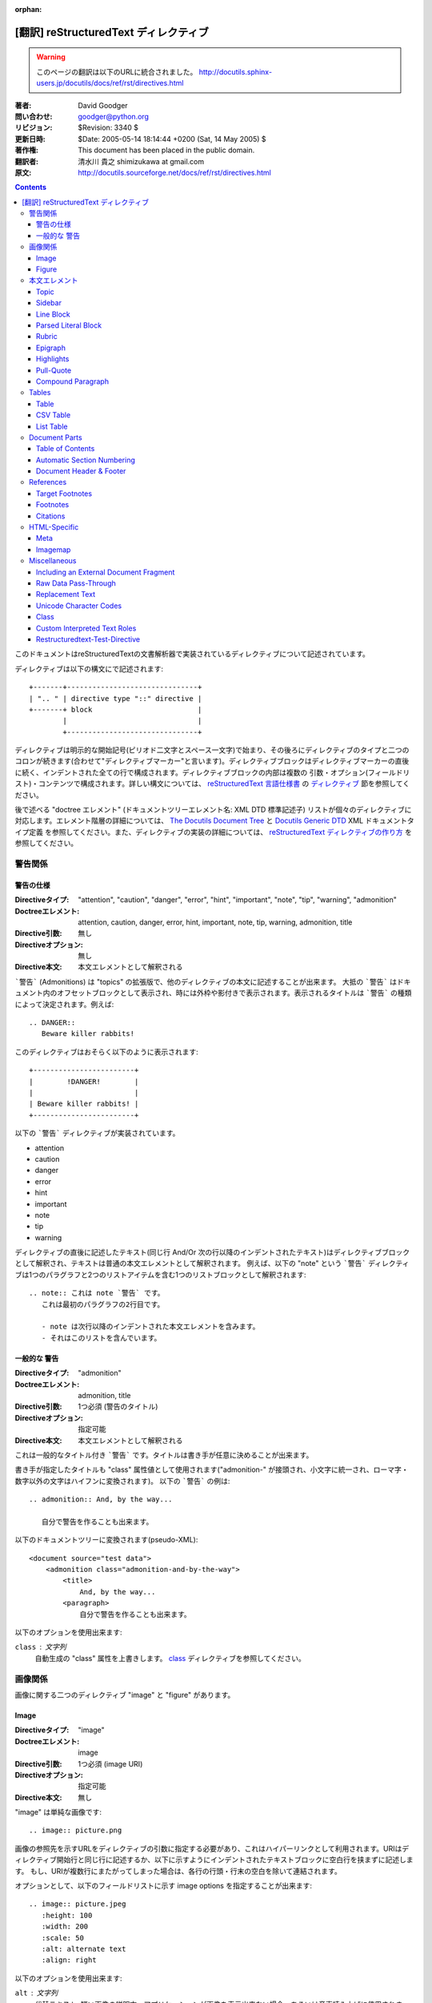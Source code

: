 :orphan:

=======================================
[翻訳] reStructuredText ディレクティブ
=======================================

.. warning::

   このページの翻訳は以下のURLに統合されました。
   http://docutils.sphinx-users.jp/docutils/docs/ref/rst/directives.html


:著者: David Goodger
:問い合わせ: goodger@python.org
:リビジョン: $Revision: 3340 $
:更新日時: $Date: 2005-05-14 18:14:44 +0200 (Sat, 14 May 2005) $
:著作権: This document has been placed in the public domain.
:翻訳者: 清水川 貴之 shimizukawa at gmail.com
:原文: http://docutils.sourceforge.net/docs/ref/rst/directives.html

.. contents::

このドキュメントはreStructuredTextの文書解析器で実装されているディレクティブについて記述されています。

ディレクティブは以下の構文にで記述されます::

    +-------+-------------------------------+
    | ".. " | directive type "::" directive |
    +-------+ block                         |
            |                               |
            +-------------------------------+

ディレクティブは明示的な開始記号(ピリオド二文字とスペース一文字)で始まり、その後ろにディレクティブのタイプと二つのコロンが続きます(合わせて"ディレクティブマーカー"と言います)。ディレクティブブロックはディレクティブマーカーの直後に続く、インデントされた全ての行で構成されます。ディレクティブブロックの内部は複数の 引数・オプション(フィールドリスト)・コンテンツで構成されます。詳しい構文については、 `reStructuredText 言語仕様書`_ の `ディレクティブ`_ 節を参照してください。

後で述べる "doctree エレメント" (ドキュメントツリーエレメント名: XML DTD 標準記述子) リストが個々のディレクティブに対応します。エレメント階層の詳細については、 `The Docutils Document Tree`_ と `Docutils Generic DTD`_ XML ドキュメントタイプ定義 を参照してください。また、ディレクティブの実装の詳細については、 `reStructuredText ディレクティブの作り方`_ を参照してください。

.. _`ディレクティブ`: restructuredtext.html#directives
.. _`reStructuredText 言語仕様書`: restructuredtext.html
.. _The Docutils Document Tree: ../doctree.html
.. _Docutils Generic DTD: ../docutils.dtd
.. _reStructuredText ディレクティブの作り方:
   ../../howto/rst-directives.html


----------
 警告関係
----------

.. _attention:
.. _caution:
.. _danger:
.. _error:
.. _hint:
.. _important:
.. _note:
.. _tip:
.. _warning:

警告の仕様
============

:Directiveタイプ: "attention", "caution", "danger", "error", "hint",
                  "important", "note", "tip", "warning", "admonition"
:Doctreeエレメント: attention, caution, danger, error, hint, important,
                   note, tip, warning, admonition, title
:Directive引数: 無し
:Directiveオプション: 無し
:Directive本文: 本文エレメントとして解釈される

```警告``` (Admonitions) は "topics" の拡張版で、他のディレクティブの本文に記述することが出来ます。
大抵の ```警告``` はドキュメント内のオフセットブロックとして表示され、時には外枠や影付きで表示されます。表示されるタイトルは ```警告``` の種類によって決定されます。例えば::

    .. DANGER::
       Beware killer rabbits!

このディレクティブはおそらく以下のように表示されます::

    +------------------------+
    |        !DANGER!        |
    |                        |
    | Beware killer rabbits! |
    +------------------------+

以下の ```警告``` ディレクティブが実装されています。

- attention
- caution
- danger
- error
- hint
- important
- note
- tip
- warning

ディレクティブの直後に記述したテキスト(同じ行 And/Or 次の行以降のインデントされたテキスト)はディレクティブブロックとして解釈され、テキストは普通の本文エレメントとして解釈されます。
例えば、以下の "note" という ```警告``` ディレクティブは1つのパラグラフと2つのリストアイテムを含む1つのリストブロックとして解釈されます::

    .. note:: これは note `警告` です。
       これは最初のパラグラフの2行目です。

       - note は次行以降のインデントされた本文エレメントを含みます。
       - それはこのリストを含んでいます。


.. _admonition:

一般的な 警告
==============

:Directiveタイプ: "admonition"
:Doctreeエレメント: admonition, title
:Directive引数: 1つ必須 (警告のタイトル)
:Directiveオプション: 指定可能
:Directive本文: 本文エレメントとして解釈される

これは一般的なタイトル付き ```警告``` です。タイトルは書き手が任意に決めることが出来ます。

書き手が指定したタイトルも "class" 属性値として使用されます("admonition-" が接頭され、小文字に統一され、ローマ字・数字以外の文字はハイフンに変換されます)。
以下の ```警告``` の例は::

    .. admonition:: And, by the way...

       自分で警告を作ることも出来ます。

以下のドキュメントツリーに変換されます(pseudo-XML)::

    <document source="test data">
        <admonition class="admonition-and-by-the-way">
            <title>
                And, by the way...
            <paragraph>
                自分で警告を作ることも出来ます。

以下のオプションを使用出来ます:

``class`` : 文字列
    自動生成の "class" 属性を上書きします。 class_ ディレクティブを参照してください。


----------
 画像関係
----------

画像に関する二つのディレクティブ "image" と "figure" があります。


Image
=======

:Directiveタイプ: "image"
:Doctreeエレメント: image
:Directive引数: 1つ必須 (image URI)
:Directiveオプション: 指定可能
:Directive本文: 無し

"image" は単純な画像です::

    .. image:: picture.png

画像の参照先を示すURLをディレクティブの引数に指定する必要があり、これはハイパーリンクとして利用されます。URIはディレクティブ開始行と同じ行に記述するか、以下に示すようにインデントされたテキストブロックに空白行を挟まずに記述します。
もし、URIが複数行にまたがってしまった場合は、各行の行頭・行末の空白を除いて連結されます。

オプションとして、以下のフィールドリストに示す _`image options` を指定することが出来ます::

    .. image:: picture.jpeg
       :height: 100
       :width: 200
       :scale: 50
       :alt: alternate text
       :align: right

以下のオプションを使用出来ます:

``alt`` : 文字列
    代替テキスト: 短い画像の説明文。アプリケーションが画像を表示出来ない場合、あるいは音声読み上げに使用されます。

``height`` : 数値
    画像の縦幅をピクセルで指定し、予約領域や画像の縦方向の拡大縮小に使用されます。"scale" オプションと組み合わせて使用することが出来ます。例えば、heightに200、scaleに50が指定された場合、高さ100で拡大縮小無しと評価されます。

``width`` : 数値
    画像の横幅をピクセルで指定し、予約領域や画像の横方向の拡大縮小に使用されます。
    前述の "height" や "scale" と組み合わせて使用することが出来ます。

``scale`` : 数値
    縦横同比率で拡大縮小したい場合、パーセント("%"は記述しない/出来ない)で指定します。 "100" はフルサイズを意味し、"scale" が指定されない場合と等価になります。

    もし、"height" や "width" が指定されていない場合、PIL [#PIL]_ は画像ファイルから幅や高さを取得して使用します。

``align`` : "top", "middle", "bottom", "left", "center", "right"
    画像の配置はHTMLの ``<img>`` タグの "align" 属性として評価されます。"top", "middle", "bottom" の3つは縦方向の配置位置を(テキストのベースラインからの相対位置で)コントロールします（これらは画像がインラインで使用される場合にのみ有効です）。
    "left", "center", "right" の3つは横方向の配置位置をコントロールします。この指定は画像をfloat指定にし、文字列を回り込みさせます。これらの指定はブラウザや表示するソフトウェアによって表示方法が異なります。

``target`` : 文字列 (URI あるいは 参照名)
    画像をハイパーリンクとしてクリック可能にします。オプションの引数にはURI(絶対パス/相対パス)か、アンダースコアを接尾した参照名 (例: ``name_``) を指定出来ます。

``class`` : 文字列
    image エレメントに "class" 属性を指定します。 class_ ディレクティブを参照してください。


Figure
=======

:Directiveタイプ: "figure"
:Doctreeエレメント: figure, image, caption, legend
:Directive引数: 1つ必須 (image URI)
:Directiveオプション: 指定可能
:Directive本文: キャプションと凡例(オプション)として解釈される

"figure" は `image options`_ を含む `Image`_ データで構成され、単一パラグラフのキャプションと凡例を含めることが出来ます::

    .. figure:: picture.png
       :scale: 50
       :alt: map to buried treasure

       これはキャプションです(シンプルなパラグラフ).

       凡例は任意の要素で構成され、キャプションの後に書くことが出来ます。
       この例の場合、凡例はこのパラグラフと以下のテーブルで構成されます:

       +-----------------------+-----------------------+
       | 記号                  | 説明                  |
       +=======================+=======================+
       | .. image:: tent.png   | キャンプ場            |
       +-----------------------+-----------------------+
       | .. image:: waves.png  | 湖                    |
       +-----------------------+-----------------------+
       | .. image:: peak.png   | 山                    |
       +-----------------------+-----------------------+

キャプションパラグラフや凡例の前には空行が必要です。キャプションを書かずに凡例を書く場合は、キャプションの代わりに空のコメント ("..") を書きます。

"figure" ディレクティブは "image" ディレクティブの全てのオプションをサポートしています(`image options`_ を参照)。さらに以下のオプションを指定することが出来ます:

``figwidth`` : 数値 または "image"
    figureの最大幅をピクセルで記述します。または "image" を記述することも出来、この場合画像の幅が利用されます( 要 PIL [#PIL]_)。もし画像ファイルが見つからなかったり、必要なソフトウェアが提供されていない場合、このオプションは無効になります。

    "figure" Doctree エレメントの "width" 属性をセットしてください。

    このオプションは含まれる画像の伸縮を行いません。その用途には "width"
    `Image`_ オプションを以下のように使用してください::

        +---------------------------+
        |        figure             |
        |                           |
        |<------ figwidth --------->|
        |                           |
        |  +---------------------+  |
        |  |     image           |  |
        |  |                     |  |
        |  |<--- width --------->|  |
        |  +---------------------+  |
        |                           |
        |figureのキャプションはこの |
        |幅で折り返します。         |
        +---------------------------+

``figclass`` : 文字列
    figureエレメントの "class" 属性を指定します。 class_ ディレクティブを参照してください。

``align`` : "left", "center", "right"
    横方向の配置位置をコントロールします。この指定は画像をfloat指定にし、文字列を回り込みさせます。これらの指定はブラウザや表示するソフトウェアによって表示方法が異なります。


.. [#PIL] `Python Imaging Library`_.

.. _Python Imaging Library: http://www.pythonware.com/products/pil/


----------------
 本文エレメント
----------------

Topic
=====

:Directiveタイプ: "topic"
:Doctreeエレメント: topic
:Directive引数: 1つ必須 (topicタイトル)
:Directiveオプション: 指定可能
:Directive本文: トピックの本文として解釈される

トピックはタイトル付きのBlock Quote、あるいはセルフコンテインドでサブセクションを持たないセクションに似ています。"topic"ディレクティブをドキュメントの回り込み設定から独立したものとして使えます。トピックはセクションのどこにでも記述することが出来ます。本文エレメントとトピックはネストしたトピックを持ちません。

このディレクティブの唯一の引数は、トピックのタイトルになります。タイトルと本文の間は必ず1行空けてください。インデントされた後続の行は全てトピックの本文となり、本文エレメントとして解釈されます。例::

    .. topic:: トピックのタイトル

        後続のインデントされた行はトピック
        の本文を意味し、本文エレメントとして
        解釈されます。

以下のオプションを使用出来ます:

``class`` : 文字列
    topicエレメントの "class" 属性を指定します。 class_ ディレクティブを参照してください。


Sidebar
=======

:Directiveタイプ: "sidebar"
:Doctreeエレメント: sidebar
:Directive引数: 1つ必須 (sidebarタイトル)
:Directiveオプション: 指定可能
:Directive本文: Interpreted as the sidebar body.

Sidebars are like miniature, parallel documents that occur inside
other documents, providing related or reference material.  A sidebar
is typically offset by a border and "floats" to the side of the page;
the document's main text may flow around it.  Sidebars can also be
likened to super-footnotes; their content is outside of the flow of
the document's main text.

Sidebars may occur anywhere a section or transition may occur.  Body
elements (including sidebars) may not contain nested sidebars.

The directive's sole argument is interpreted as the sidebar title,
which may be followed by a subtitle option (see below); the next line
must be blank.  All subsequent lines make up the sidebar body,
interpreted as body elements.  For example::

    .. sidebar:: Sidebar Title
       :subtitle: Optional Sidebar Subtitle

       Subsequent indented lines comprise
       the body of the sidebar, and are
       interpreted as body elements.

以下のオプションを使用出来ます:

``subtitle`` : 文字列
    The sidebar's subtitle.

``class`` : 文字列
    sidebarエレメントの "class" 属性を指定します。 class_ ディレクティブを参照してください。


Line Block
==========

.. admonition:: Deprecated

   The "line-block" directive is deprecated.  Use the `line block
   syntax`_ instead.

   .. _line block syntax: restructuredtext.html#line-blocks

:Directiveタイプ: "line-block"
:Doctreeエレメント: line_block
:Directive引数: 無し
:Directiveオプション: 指定可能
:Directive本文: Becomes the body of the line block.

The "line-block" directive constructs an element where line breaks and
initial indentation is significant and inline markup is supported.  It
is equivalent to a `parsed literal block`_ with different rendering:
typically in an ordinary serif typeface instead of a
typewriter/monospaced face, and not automatically indented.  (Have the
line-block directive begin a block quote to get an indented line
block.)  Line blocks are useful for address blocks and verse (poetry,
song lyrics), where the structure of lines is significant.  For
example, here's a classic::

    "To Ma Own Beloved Lassie: A Poem on her 17th Birthday", by
    Ewan McTeagle (for Lassie O'Shea):

        .. line-block::

            Lend us a couple of bob till Thursday.
            I'm absolutely skint.
            But I'm expecting a postal order and I can pay you back
                as soon as it comes.
            Love, Ewan.

以下のオプションを使用出来ます:

``class`` : 文字列
    line_blockエレメントの "class" 属性を指定します。 class_ ディレクティブを参照してください。


.. _parsed-literal:

Parsed Literal Block
====================

:Directiveタイプ: "parsed-literal"
:Doctreeエレメント: literal_block
:Directive引数: 無し
:Directiveオプション: 指定可能
:Directive本文: Becomes the body of the literal block.

Unlike an ordinary literal block, the "parsed-literal" directive
constructs a literal block where the text is parsed for inline markup.
It is equivalent to a `line block`_ with different rendering:
typically in a typewriter/monospaced typeface, like an ordinary
literal block.  Parsed literal blocks are useful for adding hyperlinks
to code examples.

However, care must be taken with the text, because inline markup is
recognized and there is no protection from parsing.  Backslash-escapes
may be necessary to prevent unintended parsing.  And because the
markup characters are removed by the parser, care must also be taken
with vertical alignment.  Parsed "ASCII art" is tricky, and extra
whitespace may be necessary.

For example, all the element names in this content model are links::

    .. parsed-literal::

       ( (title_, subtitle_?)?,
         decoration_?,
         (docinfo_, transition_?)?,
         `%structure.model;`_ )

以下のオプションを使用出来ます:

``class`` : 文字列
    literal_blockエレメントの "class" 属性を指定します。 class_ ディレクティブを参照してください。


Rubric
======

:Directiveタイプ: "rubric"
:Doctreeエレメント: rubric
:Directive引数: 1つ必須 (rubric text).
:Directiveオプション: 指定可能
:Directive本文: 無し

..

     rubric n. 1. a title, heading, or the like, in a manuscript,
     book, statute, etc., written or printed in red or otherwise
     distinguished from the rest of the text. ...

     -- Random House Webster's College Dictionary, 1991

The "rubric" directive inserts a "rubric" element into the document
tree.  A rubric is like an informal heading that doesn't correspond to
the document's structure.

以下のオプションを使用出来ます:

``class`` : 文字列
    rubricエレメントの "class" 属性を指定します。 class_ ディレクティブを参照してください。


Epigraph
========

:Directiveタイプ: "epigraph"
:Doctreeエレメント: block_quote
:Directive引数: 無し
:Directiveオプション: 無し
:Directive本文: Interpreted as the body of the block quote.

An epigraph is an apposite (suitable, apt, or pertinent) short
inscription, often a quotation or poem, at the beginning of a document
or section.

The "epigraph" directive produces an "epigraph"-class block quote.
For example, this input::

     .. epigraph::

        No matter where you go, there you are.

        -- Buckaroo Banzai

becomes this document tree fragment::

    <block_quote class="epigraph">
        <paragraph>
            No matter where you go, there you are.
        <attribution>
            Buckaroo Banzai


Highlights
==========

:Directiveタイプ: "highlights"
:Doctreeエレメント: block_quote
:Directive引数: 無し
:Directiveオプション: 無し
:Directive本文: Interpreted as the body of the block quote.

Highlights summarize the main points of a document or section, often
consisting of a list.

The "highlights" directive produces a "highlights"-class block quote.
See Epigraph_ above for an analogous example.


Pull-Quote
==========

:Directiveタイプ: "pull-quote"
:Doctreeエレメント: block_quote
:Directive引数: 無し
:Directiveオプション: 無し
:Directive本文: Interpreted as the body of the block quote.

A pull-quote is a small selection of text "pulled out and quoted",
typically in a larger typeface.  Pull-quotes are used to attract
attention, especially in long articles.

The "pull-quote" directive produces a "pull-quote"-class block quote.
See Epigraph_ above for an analogous example.


.. _compound:

Compound Paragraph
==================

:Directiveタイプ: "compound"
:Doctreeエレメント: compound
:Directive引数: 無し
:Directiveオプション: 指定可能
:Directive本文: Interpreted as body elements.

(New in Docutils 0.3.6)

The "compound" directive is used to create a compound paragraph, which
is a single logical paragraph containing multiple physical body
elements such as simple paragraphs, literal blocks, tables, lists,
etc., instead of directly containing text and inline elements.  For
example::

    .. compound::

       The 'rm' command is very dangerous.  If you are logged
       in as root and enter ::

           cd /
           rm -rf *

       you will erase the entire contents of your file system.

In the example above, a literal block is "embedded" within a sentence
that begins in one physical paragraph and ends in another.

.. note::

   The "compound" directive is *not* a generic block-level container
   like HTML's ``<div>`` element.  Do not use it only to group a
   sequence of elements, or you may get unexpected results.

   If you happen to need a generic block-level container, please
   describe your use-case in an email to
   docutils-users@lists.sourceforge.net.

Compound paragraphs are typically rendered as multiple distinct text
blocks, with the possibility of variations to emphasize their logical
unity:

* If paragraphs are rendered with a first-line indent, only the first
  physical paragraph of a compound paragraph should have that indent
  -- second and further physical paragraphs should omit the indents;
* vertical spacing between physical elements may be reduced;
* and so on.

以下のオプションを使用出来ます:

``class`` : 文字列
    compoundエレメントの "class" 属性を指定します。 class_ ディレクティブを参照してください。


--------
 Tables
--------

Formal tables need more structure than the reStructuredText syntax
supplies.  Tables may be given titles with the table_ directive.
Sometimes reStructuredText tables are inconvenient to write, or table
data in a standard format is readily available.  The csv-table_
directive supports CSV data.


Table
=====

:Directiveタイプ: "table"
:Doctreeエレメント: table
:Directive引数: 1, optional (tableタイトル)
:Directiveオプション: 指定可能
:Directive本文: A normal reStructuredText table.

(New in Docutils 0.3.1)

The "table" directive is used to create a titled table, to associate a
title with a table::

    .. table:: Truth table for "not"

       =====  =====
         A    not A
       =====  =====
       False  True
       True   False
       =====  =====

以下のオプションを使用出来ます:

``class`` : 文字列
    tableエレメントの "class" 属性を指定します。 class_ ディレクティブを参照してください。


.. _csv-table:

CSV Table
=========

:Directiveタイプ: "csv-table"
:Doctreeエレメント: table
:Directive引数: 1, optional (tableタイトル)
:Directiveオプション: 指定可能
:Directive本文: A CSV (comma-separated values) table.

.. WARNING::

   The "csv-table" directive's ":file:" and ":url:" options represent
   a potential security holes.  They can be disabled with the
   "file_insertion_enabled_" runtime setting.

.. Note::

   The "csv-table" directive requires the ``csv.py`` module of the
   Python standard library, which was added in Python 2.3.  It will
   not work with earlier versions of Python.  Using the "csv-table"
   directive in a document will make the document **incompatible**
   with systems using Python 2.1 or 2.2.

(New in Docutils 0.3.4)

The "csv-table" directive is used to create a table from CSV
(comma-separated values) data.  CSV is a common data format generated
by spreadsheet applications and commercial databases.  The data may be
internal (an integral part of the document) or external (a separate
file).

Example::

    .. csv-table:: Frozen Delights!
       :header: "Treat", "Quantity", "Description"
       :widths: 15, 10, 30

       "Albatross", 2.99, "On a stick!"
       "Crunchy Frog", 1.49, "If we took the bones out, it wouldn't be
       crunchy, now would it?"
       "Gannet Ripple", 1.99, "On a stick!"

Block markup and inline markup within cells is supported.  Line ends
are recognized within cells.

Working limitations:

* Whitespace delimiters are supported only for external CSV files.

* There is no support for checking that the number of columns in each
  row is the same.  However, this directive supports CSV generators
  that do not insert "empty" entries at the end of short rows, by
  automatically adding empty entries.

  .. Add "strict" option to verify input?

* Due to limitations of the CSV parser, this directive is not Unicode
  compatible.  It may also have problems with ASCII NUL characters.
  Accordingly, CSV tables should be ASCII-printable safe.

  .. Test with Unicode; see if that's really so.  "encoding" option?

以下のオプションを使用出来ます:

``class`` : 文字列
    tableエレメントの "class" 属性を指定します。 class_ ディレクティブを参照してください。

``widths`` : 数値 [, integer...]
    A comma- or space-separated list of relative column widths.  The
    default is equal-width columns (100%/#columns).

``header-rows`` : 数値
    The number of rows of CSV data to use in the table header.
    Defaults to 0.

``stub-columns`` : 数値
    The number of table columns to use as stubs (row titles, on the
    left).  Defaults to 0.

``header`` : CSV data
    Supplemental data for the table header, added independently of and
    before any ``header-rows`` from the main CSV data.  Must use the
    same CSV format as the main CSV data.

``file`` : string (newlines removed)
    The local filesystem path to a CSV data file.

``url`` : string (whitespace removed)
    An Internet URL reference to a CSV data file.

``encoding`` : name of text encoding
    The text encoding of the external CSV data (file or URL).
    Defaults to the document's encoding (if specified).

``delim`` : char | "tab" | "space"
    A one-character string used to separate fields.  Defaults to ``,``
    (comma).  May be specified as a Unicode code point; see the
    unicode_ directive for syntax details.

``quote`` : char
    A one-character string used to quote elements containing the
    delimiter or which start with the quote character.  Defaults to
    ``"`` (quote).  May be specified as a Unicode code point; see the
    unicode_ directive for syntax details.

``keepspace`` : flag
    Treat whitespace immediately following the delimiter as
    significant.  The default is to ignore such whitespace.

``escape`` : char
    A one-character string used to escape the delimiter or quote
    characters.  May be specified as a Unicode code point; see the
    unicode_ directive for syntax details.  Used when the delimiter is
    used in an unquoted field, or when quote characters are used
    within a field.  The default is to double-up the character,
    e.g. "He said, ""Hi!"""

    .. Add another possible value, "double", to explicitly indicate
       the default case?


List Table
==========

:Directiveタイプ: "list-table"
:Doctreeエレメント: table
:Directive引数: 1, optional (tableタイトル)
:Directiveオプション: 指定可能
:Directive本文: A uniform two-level bullet list.

(New in Docutils 0.3.8.  This is an initial implementation; `further
ideas`__ may be implemented in the future.)

__ http://docutils.sf.net/docs/dev/rst/alternatives.html#list-driven-tables

The "list-table" directive is used to create a table from data in a
uniform two-level bullet list.  "Uniform" means that each sublist
(second-level list) must contain the same number of list items.

Example::

    .. list-table:: Frozen Delights!
       :widths: 15 10 30
       :header-rows: 1

       * - Treat
         - Quantity
         - Description
       * - Albatross
         - 2.99
         - On a stick!
       * - Crunchy Frog
         - 1.49
         - If we took the bones out, it wouldn't be
           crunchy, now would it?
       * - Gannet Ripple
         - 1.99
         - On a stick!

以下のオプションを使用出来ます:

``class`` : 文字列
    tableエレメントの "class" 属性を指定します。 class_ ディレクティブを参照してください。

``widths`` : 数値 [integer...]
    A comma- or space-separated list of relative column widths.  The
    default is equal-width columns (100%/#columns).

``header-rows`` : 数値
    The number of rows of list data to use in the table header.
    Defaults to 0.

``stub-columns`` : 数値
    The number of table columns to use as stubs (row titles, on the
    left).  Defaults to 0.


----------------
 Document Parts
----------------

Table of Contents
=================

:Directiveタイプ: "contents"
:Doctreeエレメント: pending, topic
:Directive引数: One, optional: title.
:Directiveオプション: 指定可能
:Directive本文: 無し

The "contents" directive generates a table of contents (TOC) in a
topic_.  Topics, and therefore tables of contents, may occur anywhere
a section or transition may occur.  Body elements and topics may not
contain tables of contents.

Here's the directive in its simplest form::

    .. contents::

Language-dependent boilerplate text will be used for the title.  The
English default title text is "Contents".

An explicit title may be specified::

    .. contents:: Table of Contents

The title may span lines, although it is not recommended::

    .. contents:: Here's a very long Table of
       Contents title

Options may be specified for the directive, using a field list::

    .. contents:: Table of Contents
       :depth: 2

If the default title is to be used, the options field list may begin
on the same line as the directive marker::

    .. contents:: :depth: 2

以下のオプションを使用出来ます:

``depth`` : 数値
    The number of section levels that are collected in the table of
    contents.  The default is unlimited depth.

``local`` : flag (empty)
    Generate a local table of contents.  Entries will only include
    subsections of the section in which the directive is given.  If no
    explicit title is given, the table of contents will not be titled.

``backlinks`` : "entry" or "top" or "none"
    Generate links from section headers back to the table of contents
    entries, the table of contents itself, or generate no backlinks.

``class`` : 文字列
    topicエレメントの "class" 属性を指定します。 class_ ディレクティブを参照してください。


.. _sectnum:
.. _section-autonumbering:

Automatic Section Numbering
===========================

:Directiveタイプ: "sectnum" or "section-autonumbering" (synonyms)
:Doctreeエレメント: pending, generated
:Directive引数: 無し
:Directiveオプション: 指定可能
:Directive本文: 無し

The "sectnum" (or "section-autonumbering") directive automatically
numbers sections and subsections in a document.  Section numbers are
of the "multiple enumeration" form, where each level has a number,
separated by periods.  For example, the title of section 1, subsection
2, subsubsection 3 would have "1.2.3" prefixed.

The "sectnum" directive does its work in two passes: the initial parse
and a transform.  During the initial parse, a "pending" element is
generated which acts as a placeholder, storing any options internally.
At a later stage in the processing, the "pending" element triggers a
transform, which adds section numbers to titles.  Section numbers are
enclosed in a "generated" element, and titles have their "auto"
attribute set to "1".

以下のオプションを使用出来ます:

``depth`` : 数値
    The number of section levels that are numbered by this directive.
    The default is unlimited depth.

``prefix`` : string
    An arbitrary string that is prefixed to the automatically
    generated section numbers.  It may be something like "3.2.", which
    will produce "3.2.1", "3.2.2", "3.2.2.1", and so on.  Note that
    any separating punctuation (in the example, a period, ".") must be
    explicitly provided.  The default is no prefix.

``suffix`` : string
    An arbitrary string that is appended to the automatically
    generated section numbers.  The default is no suffix.

``start`` : 数値
    The value that will be used for the first section number.
    Combined with ``prefix``, this may be used to force the right
    numbering for a document split over several source files.  The
    default is 1.


.. _header:
.. _footer:

Document Header & Footer
========================

:Directive タイプs: "header" and "footer"
:Doctreeエレメント: decoration, header, footer
:Directive引数: 無し
:Directiveオプション: 無し
:Directive本文: Interpreted as body elements.

(New in Docutils 0.3.8)

The "header" and "footer" directives create document decorations,
useful for page navigation, notes, time/datestamp, etc.  For example::

    .. header:: This space for rent.

This will add a paragraph to the document header, which will appear at
the top of the generated web page or at the top of every printed page.

These directives may be used multiple times, cumulatively.  There is
currently support for only one header and footer.

.. note::

   While it is possible to use the "header" and "footer" directives to
   create navigational elements for web pages, you should be aware
   that Docutils is meant to be used for *document* processing, and
   that a navigation bar is not typically part of a document.

   Thus, you may soon find Docutils' abilities to be insufficient for
   these purposes.  At that time, you should consider using a
   templating system (like ht2html_) rather than the "header" and
   "footer" directives.

   .. _ht2html: http://ht2html.sourceforge.net/

In addition to the use of these directives to populate header and
footer content, content may also be added automatically by the
processing system.  For example, if certain runtime settings are
enabled, the document footer is populated with processing information
such as a datestamp, a link to `the Docutils website`_, etc.

.. _the Docutils website: http://docutils.sourceforge.net


------------
 References
------------

.. _target-notes:

Target Footnotes
================

:Directiveタイプ: "target-notes"
:Doctreeエレメント: pending, footnote, footnote_reference
:Directive引数: 無し
:Directiveオプション: 無し
:Directive本文: 無し

The "target-notes" directive creates a footnote for each external
target in the text, and corresponding footnote references after each
reference.  For every explicit target (of the form, ``.. _target name:
URL``) in the text, a footnote will be generated containing the
visible URL as content.


Footnotes
=========

**NOT IMPLEMENTED YET**

:Directiveタイプ: "footnotes"
:Doctreeエレメント: pending, topic
:Directive引数: None?
:Directiveオプション: Possible?
:Directive本文: 無し

@@@


Citations
=========

**NOT IMPLEMENTED YET**

:Directiveタイプ: "citations"
:Doctreeエレメント: pending, topic
:Directive引数: None?
:Directiveオプション: Possible?
:Directive本文: 無し

@@@


---------------
 HTML-Specific
---------------

Meta
====

:Directiveタイプ: "meta"
:Doctreeエレメント: meta (non-standard)
:Directive引数: 無し
:Directiveオプション: 無し
:Directive本文: Must contain a flat field list.

The "meta" directive is used to specify HTML metadata stored in HTML
META tags.  "Metadata" is data about data, in this case data about web
pages.  Metadata is used to describe and classify web pages in the
World Wide Web, in a form that is easy for search engines to extract
and collate.

Within the directive block, a flat field list provides the syntax for
metadata.  The field name becomes the contents of the "name" attribute
of the META tag, and the field body (interpreted as a single string
without inline markup) becomes the contents of the "content"
attribute.  For example::

    .. meta::
       :description: The reStructuredText plaintext markup language
       :keywords: plaintext, markup language

This would be converted to the following HTML::

    <meta name="description"
        content="The reStructuredText plaintext markup language">
    <meta name="keywords" content="plaintext, markup language">


Support for other META attributes ("http-equiv", "scheme", "lang",
"dir") are provided through field arguments, which must be of the form
"attr=value"::

    .. meta::
       :description lang=en: An amusing story
       :description lang=fr: Un histoire amusant

And their HTML equivalents::

    <meta name="description" lang="en" content="An amusing story">
    <meta name="description" lang="fr" content="Un histoire amusant">

Some META tags use an "http-equiv" attribute instead of the "name"
attribute.  To specify "http-equiv" META tags, simply omit the name::

    .. meta::
       :http-equiv=Content-Type: 文字列/html; charset=UTF-8

HTML equivalent::

    <meta http-equiv="Content-Type"
         content="text/html; charset=UTF-8">


Imagemap
========

**NOT IMPLEMENTED YET**

Non-standard element: imagemap.


---------------
 Miscellaneous
---------------

.. _include:

Including an External Document Fragment
=======================================

:Directiveタイプ: "include"
:Doctreeエレメント: depend on data being included
:Directive引数: 1つ必須.
:Directiveオプション: 指定可能
:Directive本文: 無し

.. WARNING::

   The "include" directive represents a potential security hole.  It
   can be disabled with the "file_insertion_enabled_" runtime setting.

   .. _file_insertion_enabled: ../../user/config.html#file-insertion-enabled

The "include" directive reads a reStructuredText-formatted text file
and parses it in the current document's context at the point of the
directive.  The directive argument is the path to the file to be
included, relative to the document containing the directive.  For
example::

    This first example will be parsed at the document level, and can
    thus contain any construct, including section headers.

    .. include:: inclusion.txt

    Back in the main document.

        This second example will be parsed in a block quote context.
        Therefore it may only contain body elements.  It may not
        contain section headers.

        .. include:: inclusion.txt

If an included document fragment contains section structure, the title
adornments must match those of the master document.

The text encoding of the master input source is used for included
files.

以下のオプションを使用出来ます:

``literal`` : flag (empty)
    The entire included text is inserted into the document as a single
    literal block (useful for program listings).

``encoding`` : name of text encoding
    The text encoding of the external data file.  Defaults to the
    document's encoding (if specified).


.. _raw:

Raw Data Pass-Through
=====================

:Directiveタイプ: "raw"
:Doctreeエレメント: raw
:Directive引数: One or more, required (output format types).
:Directiveオプション: 指定可能
:Directive本文: Stored verbatim, uninterpreted.  None (empty) if a
                    "file" or "url" option given.

.. WARNING::

   The "raw" directive represents a potential security hole.  It can
   be disabled with the "raw_enabled_" or "file_insertion_enabled_"
   runtime settings.

   .. _raw_enabled: ../../user/config.html#raw-enabled

.. Caution::

   The "raw" directive is a stop-gap measure allowing the author to
   bypass reStructuredText's markup.  It is a "power-user" feature
   that should not be overused or abused.  The use of "raw" ties
   documents to specific output formats and makes them less portable.

   If you often need to use the "raw" directive or a "raw"-derived
   interpreted text role, that is a sign either of overuse/abuse or
   that functionality may be missing from reStructuredText.  Please
   describe your situation in email to
   docutils-users@lists.sourceforge.net.

The "raw" directive indicates non-reStructuredText data that is to be
passed untouched to the Writer.  The names of the output formats are
given in the Directive 引数.  The interpretation of the raw data
is up to the Writer.  A Writer may ignore any raw output not matching
its format.

For example, the following input would be passed untouched by an HTML
Writer::

    .. raw:: html

       <hr width=50 size=10>

A LaTeX Writer could insert the following raw content into its
output stream::

    .. raw:: latex

       \setlength{\parindent}{0pt}

Raw data can also be read from an external file, specified in a
directive option.  In this case, the content block must be empty.  For
example::

    .. raw:: html
       :file: inclusion.html

以下のオプションを使用出来ます:

``file`` : string (newlines removed)
    The local filesystem path of a raw data file to be included.

``url`` : string (whitespace removed)
    An Internet URL reference to a raw data file to be included.

``encoding`` : name of text encoding
    The text encoding of the external raw data (file or URL).
    Defaults to the document's encoding (if specified).

.. _replace:

Replacement Text
================

:Directiveタイプ: "replace"
:Doctreeエレメント: 文字列 & inline elements
:Directive引数: 無し
:Directiveオプション: 無し
:Directive本文: A single paragraph; may contain inline markup.

The "replace" directive is used to indicate replacement text for a
substitution reference.  It may be used within substitution
definitions only.  For example, this directive can be used to expand
abbreviations::

    .. |reST| replace:: reStructuredText

    Yes, |reST| is a long word, so I can't blame anyone for wanting to
    abbreviate it.

As reStructuredText doesn't support nested inline markup, the only way
to create a reference with styled text is to use substitutions with
the "replace" directive::

    I recommend you try |Python|_.

    .. |Python| replace:: Python, *the* best language around
    .. _Python: http://www.python.org/


.. _unicode:

Unicode Character Codes
=======================

:Directiveタイプ: "unicode"
:Doctreeエレメント: 文字列
:Directive引数: One or more, required (Unicode character codes,
                      optional text, and comments).
:Directiveオプション: 指定可能
:Directive本文: 無し

The "unicode" directive converts Unicode character codes (numerical
values) to characters, and may be used in substitution definitions
only.

The arguments, separated by spaces, can be:

* **character codes** as

  - decimal numbers or

  - hexadecimal numbers, prefixed by ``0x``, ``x``, ``\x``, ``U+``,
    ``u``, or ``\u`` or as XML-style hexadecimal character entities,
    e.g. ``&#x1a2b;``

* **text**, which is used as-is.

Text following " .. " is a comment and is ignored.  The spaces between
the arguments are ignored and thus do not appear in the output.
Hexadecimal codes are case-insensitive.

For example, the following text::

    Copyright |copy| 2003, |BogusMegaCorp (TM)| |---|
    all rights reserved.

    .. |copy| unicode:: 0xA9 .. copyright sign
    .. |BogusMegaCorp (TM)| unicode:: BogusMegaCorp U+2122
       .. with trademark sign
    .. |---| unicode:: U+02014 .. em dash
       :trim:

results in:

    Copyright |copy| 2003, |BogusMegaCorp (TM)| |---|
    all rights reserved.

    .. |copy| unicode:: 0xA9 .. copyright sign
    .. |BogusMegaCorp (TM)| unicode:: BogusMegaCorp U+2122
       .. with trademark sign
    .. |---| unicode:: U+02014 .. em dash
       :trim:

以下のオプションを使用出来ます:

``ltrim`` : flag
    Whitespace to the left of the substitution reference is removed.

``rtrim`` : flag
    Whitespace to the right of the substitution reference is removed.

``trim`` : flag
    Equivalent to ``ltrim`` plus ``rtrim``; whitespace on both sides
    of the substitution reference is removed.



Class
=====

:Directiveタイプ: "class"
:Doctreeエレメント: pending
:Directive引数: One or more, required (class names / attribute
                      values).
:Directiveオプション: 無し
:Directive本文: 無し

The "class" directive sets a "class" attribute value on the first
immediately following non-comment element [#]_.  For details of the
"class" attribute, see `its entry`__ in `The Docutils Document Tree`_.
The directive argument consists of one or more space-separated class
names, which are converted to lowercase and all non-alphanumeric
characters are converted to hyphens.  (For the rationale, see below.)

__ ../doctree.html#class

Examples::

    .. class:: special

    This is a "special" paragraph.

    .. class:: exceptional remarkable

    An Exceptional Section
    ======================

    This is an ordinary paragraph.

The text above is parsed and transformed into this doctree fragment::

    <paragraph class="special">
        This is a "special" paragraph.
    <section class="exceptional remarkable">
        <title>
            An Exceptional Section
        <paragraph>
            This is an ordinary paragraph.

.. [#] To set a "class" attribute value on a block quote, the "class"
   directive must be followed by an empty comment::

       .. class:: highlights
       ..

           Block quote text.

   The directive doesn't allow content, therefore an empty comment is
   required to terminate the directive.  Without the empty comment,
   the block quote text would be interpreted as the "class"
   directive's content, and the parser would complain.

.. topic:: Rationale for Class Attribute Value Conversion

    Docutils identifiers are converted to conform to the regular
    expression ``[a-z](-?[a-z0-9]+)*``.  For CSS compatibility,
    identifiers (the "class" and "id" attributes) should have no
    underscores, colons, or periods.  Hyphens may be used.

    - The `HTML 4.01 spec`_ defines identifiers based on SGML tokens:

          ID and NAME tokens must begin with a letter ([A-Za-z]) and
          may be followed by any number of letters, digits ([0-9]),
          hyphens ("-"), underscores ("_"), colons (":"), and periods
          (".").

    - However the `CSS1 spec`_ defines identifiers based on the "name"
      token, a tighter interpretation ("flex" tokenizer notation
      below; "latin1" and "escape" 8-bit characters have been replaced
      with entities)::

          unicode     \\[0-9a-f]{1,4}
          latin1      [&iexcl;-&yuml;]
          escape      {unicode}|\\[ -~&iexcl;-&yuml;]
          nmchar      [-a-z0-9]|{latin1}|{escape}
          name        {nmchar}+

    The CSS1 "nmchar" rule does not include underscores ("_"), colons
    (":"), or periods ("."), therefore "class" and "id" attributes
    should not contain these characters.  They should be replaced with
    hyphens ("-").  Combined with HTML's requirements (the first
    character must be a letter; no "unicode", "latin1", or "escape"
    characters), this results in the ``[a-z](-?[a-z0-9]+)*`` pattern.

    .. _HTML 4.01 spec: http://www.w3.org/TR/html401
    .. _CSS1 spec: http://www.w3.org/TR/REC-CSS1



.. _role:

Custom Interpreted Text Roles
=============================

:Directiveタイプ: "role"
:Doctreeエレメント: None; affects subsequent parsing.
:Directive引数: Two; one required (new role name), one optional
                      (base role name, in parentheses).
:Directiveオプション: Possible (depends on base role).
:Directive本文: depends on base role.

(New in Docutils 0.3.2)

The "role" directive dynamically creates a custom interpreted text
role and registers it with the parser.  This means that after
declaring a role like this::

    .. role:: custom

the document may use the new "custom" role::

    An example of using :custom:`interpreted text`

This will be parsed into the following document tree fragment::

    <paragraph>
        An example of using
        <inline class="custom">
            interpreted text

The role must be declared in a document before it can be used.

The new role may be based on an existing role, specified as a second
argument in parentheses (whitespace optional)::

    .. role:: custom(emphasis)

    :custom:`text`

The parsed result is as follows::

    <paragraph>
        <emphasis class="custom">
            text

If no base role is explicitly specified, a generic custom role is
automatically used.  Subsequent interpreted text will produce an
"inline" element with a "class" attribute, as in the first example
above.

With most roles, the ":class:" option can be used to set a "class"
attribute that is different from the role name.  For example::

    .. role:: custom
       :class: special

    :custom:`interpreted text`

This is the parsed result::

    <paragraph>
        <inline class="special">
            interpreted text

.. _role class:

The following option is recognized by the "role" directive for most
base roles:

``class`` : 文字列
    Set a "class" attribute value on the element produced (``inline``,
    or element associated with a base class) when the custom
    interpreted text role is used.  If no Directive オプション are
    specified, a "class" option with the directive argument (role
    name) as the value is implied.  See the class_ directive above.

Specific roles may support other options and/or Directive 本文.
See the `reStructuredText Interpreted Text Roles`_ document for
details.

.. _reStructuredText Interpreted Text Roles: roles.html

Restructuredtext-Test-Directive
===============================

:Directiveタイプ: "restructuredtext-test-directive"
:Doctreeエレメント: system_warning
:Directive引数: 無し
:Directiveオプション: 無し
:Directive本文: Interpreted as a literal block.

This directive is provided for test purposes only.  (Nobody is
expected to type in a name *that* long!)  It is converted into a
level-1 (info) system message showing the directive data, possibly
followed by a literal block containing the rest of the directive
block.


..
   Local Variables:
   mode: indented-text
   indent-tabs-mode: nil
   sentence-end-double-space: t
   fill-column: 70
   End:

